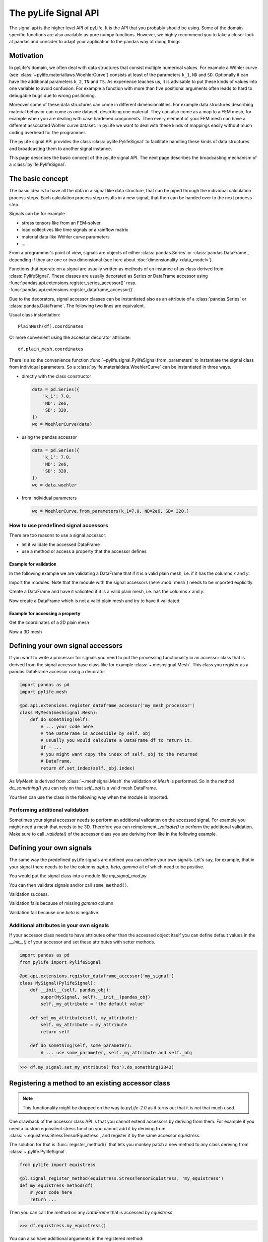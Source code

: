 The pyLife Signal API
=====================

The signal api is the higher level API of pyLife. It is the API that you
probably should be using. Some of the domain specific functions are also
available as pure numpy functions.  However, we highly recommend you to take a
closer look at pandas and consider to adapt your application to the pandas way
of doing things.


Motivation
----------

In pyLife's domain, we often deal with data structures that consist multiple
numerical values.  For example a Wöhler curve (see
:class:`~pylife.materiallaws.WoehlerCurve`) consists at least of the parameters
``k_1``, ``ND`` and ``SD``.  Optionally it can have the additional parameters
``k_2``, ``TN`` and ``TS``.  As experience teaches us, it is advisable to put
these kinds of values into one variable to avoid confusion.  For example a
function with more than five positional arguments often leads to hard to
debugable bugs due to wrong positioning.

Moreover some of these data structures can come in different dimensionalities.
For example data structures describing material behavior can come as one
dataset, describing one material.  They can also come as a map to a FEM mesh,
for example when you are dealing with case hardened components.  Then every
element of your FEM mesh can have a different associated Wöhler curve
dataset.  In pyLife we want to deal with these kinds of mappings easily without
much coding overhead for the programmer.

The pyLife signal API provides the class :class:`pylife.PylifeSignal` to
facilitate handling these kinds of data structures and broadcasting them to
another signal instance.

This page describes the basic concept of the pyLife signal API.  The next page
describes the broadcasting mechanism of a :class:`pylife.PylifeSignal`.


The basic concept
-----------------

The basic idea is to have all the data in a signal like data structure, that
can be piped through the individual calculation process steps. Each calculation
process step results in a new signal, that then can be handed over to the next
process step.

Signals can be for example

* stress tensors like from an FEM-solver

* load collectives like time signals or a rainflow matrix

* material data like Wöhler curve parameters

* ...


From a programmer's point of view, signals are objects of either
:class:`pandas.Series` or :class:`pandas.DataFrame`, depending if they are one
or two dimensional (see here about :doc:`dimensionality <data_model>`).

Functions that operate on a signal are usually written as methods of an
instance of as class derived from :class:`PylifeSignal`.  These classes are
usually decorated as Series or DataFrame accessor using
:func:`pandas.api.extensions.register_series_accessor()` resp.
:func:`pandas.api.extensions.register_dataframe_accessor()`.

Due to the decorators, signal accessor classes can be instantiated also as an
attribute of a :class:`pandas.Series` or :class:`pandas.DataFrame`. The
following two lines are equivalent.

Usual class instantiation:

::

   PlainMesh(df).coordinates

Or more convenient using the accessor decorator attribute:

::

   df.plain_mesh.coordinates


There is also the convenience function
:func:`~pylife.signal.PylifeSignal.from_parameters` to instantiate the signal
class from individual parameters.  So a
:class:`pylife.materialdata.WoehlerCurve` can be instantiated in three ways.

* directly with the class constructor

  .. code-block:: python

      data = pd.Series({
          'k_1': 7.0,
          'ND': 2e6,
          'SD': 320.
      })
      wc = WoehlerCurve(data)

* using the pandas accessor

  .. code-block:: python

      data = pd.Series({
          'k_1': 7.0,
          'ND': 2e6,
          'SD': 320.
      })
      wc = data.woehler

* from individual parameters

  .. code-block:: python

      wc = WoehlerCurve.from_parameters(k_1=7.0, ND=2e6, SD= 320.)



How to use predefined signal accessors
``````````````````````````````````````

There are too reasons to use a signal accessor:

* let it validate the accessed DataFrame
* use a method or access a property that the accessor defines

Example for validation
^^^^^^^^^^^^^^^^^^^^^^

In the following example we are validating a DataFrame that if it is a valid
plain mesh, i.e. if it has the columns `x` and `y`.

Import the modules. Note that the module with the signal accessors (here
:mod:`mesh`) needs to be imported explicitly.

.. jupyter-execute::

   import pandas as pd
   import pylife.mesh

Create a DataFrame and have it validated if it is a valid plain mesh, i.e. has
the columns `x` and `y`.

.. jupyter-execute::

   df = pd.DataFrame({'x': [1.0], 'y': [1.0]})
   df.plain_mesh


Now create a DataFrame which is not a valid plain mesh and try to have it
validated:

.. jupyter-execute::
   :raises:

   df = pd.DataFrame({'x': [1.0], 'a': [1.0]})
   df.plain_mesh


Example for accessing a property
^^^^^^^^^^^^^^^^^^^^^^^^^^^^^^^^

Get the coordinates of a 2D plain mesh

.. jupyter-execute::

   df = pd.DataFrame({'x': [1.0, 2.0, 3.0], 'y': [1.0, 2.0, 3.0]})
   df.plain_mesh.coordinates

Now a 3D mesh

.. jupyter-execute::

   df = pd.DataFrame({'x': [1.0], 'y': [1.0], 'z': [1.0], 'foo': [42.0], 'bar': [23.0]})
   df.plain_mesh.coordinates



Defining your own signal accessors
----------------------------------

If you want to write a processor for signals you need to put the processing
functionality in an accessor class that is derived from the signal accessor
base class like for example :class:`~.meshsignal.Mesh`. This class you
register as a pandas DataFrame accessor using a decorator

.. code-block:: python

    import pandas as pd
    import pylife.mesh

    @pd.api.extensions.register_dataframe_accessor('my_mesh_processor')
    class MyMesh(meshsignal.Mesh):
        def do_something(self):
	    # ... your code here
	    # the DataFrame is accessible by self._obj
	    # usually you would calculate a DataFrame df to return it.
	    df = ...
	    # you might want copy the index of self._obj to the returned
	    # DataFrame.
	    return df.set_index(self._obj.index)

As `MyMesh` is derived from :class:`~.meshsignal.Mesh` the
validation of `Mesh` is performed. So in the method `do_something()`
you can rely on that `self._obj` is a valid mesh DataFrame.

You then can use the class in the following way when the module is imported.


Performing additional validation
````````````````````````````````

Sometimes your signal accessor needs to perform an additional validation on the
accessed signal. For example you might need a mesh that needs to be
3D. Therefore you can reimplement `_validate()` to perform the additional
validation. Make sure to call `_validate()` of the accessor class you are
deriving from like in the following example.

.. jupyter-execute::
   :raises: AttributeError

   import pandas as pd
   import pylife.mesh

   @pd.api.extensions.register_dataframe_accessor('my_only_for_3D_mesh_processor')
   class MyOnlyFor3DMesh(pylife.mesh.PlainMesh):
       def _validate(self):
           super()._validate() # call PlainMesh._validate()
           self.fail_if_key_missing(['z'])

   df = pd.DataFrame({'x': [1.0], 'y': [1.0]})
   df.my_only_for_3D_mesh_processor


Defining your own signals
-------------------------

The same way the predefined pyLife signals are defined you can define your own
signals. Let's say, for example, that in your signal there needs to be the
columns `alpha`, `beta`, `gamma` all of which need to be positive.

You would put the signal class into a module file `my_signal_mod.py`

.. jupyter-execute::

    import pandas as pd
    from pylife import PylifeSignal

    @pd.api.extensions.register_dataframe_accessor('my_signal')
    class MySignal(PylifeSignal):
        def _validate(self):
            self.fail_if_key_missing(['alpha', 'beta', 'gamma'])
            for k in ['alpha', 'beta', 'gamma']:
                if (self._obj[k] < 0).any():
                    raise ValueError("All values of %s need to be positive. "
                                     "At least one is less than 0" % k)

	def some_method(self):
	    return self._obj[['alpha', 'beta', 'gamma']] * -3.0

You can then validate signals and/or call ``some_method()``.

Validation success.

.. jupyter-execute::

    df = pd.DataFrame({'alpha': [1.0, 2.0], 'beta': [1.0, 0.0], 'gamma': [1.0, 2.0]})
    df.my_signal.some_method()


Validation fails because of missing `gamma` column.

.. jupyter-execute::
   :raises: AttributeError

    df = pd.DataFrame({'alpha': [1.0, 2.0], 'beta': [1.0, -1.0]})
    df.my_signal.some_method()


Validation fail because one `beta` is negative.

.. jupyter-execute::
   :raises: ValueError

    df = pd.DataFrame({'alpha': [1.0, 2.0], 'beta': [1.0, -1.0], 'gamma': [1.0, 2.0]})
    df.my_signal.some_method()


Additional attributes in your own signals
`````````````````````````````````````````

If your accessor class needs to have attributes other than the accessed object
itself you can define default values in the `__init__()` of your accessor and
set these attributes with setter methods.

.. code-block:: python

    import pandas as pd
    from pylife import PylifeSignal

    @pd.api.extensions.register_dataframe_accessor('my_signal')
    class MySignal(PylifeSignal):
	def __init__(self, pandas_obj):
	    super(MySignal, self).__init__(pandas_obj)
	    self._my_attribute = 'the default value'

        def set_my_attribute(self, my_attribute):
	    self._my_attribute = my_attribute
	    return self

	def do_something(self, some_parameter):
	    # ... use some_parameter, self._my_attribute and self._obj


>>> df.my_signal.set_my_attribute('foo').do_something(2342)



Registering a method to an existing accessor class
--------------------------------------------------

.. note::
   This functionality might be dropped on the way to `pyLife-2.0` as it turns
   out that it is not that much used.

One drawback of the accessor class API is that you cannot extend accessors by
deriving from them. For example if you need a custom equivalent stress function
you cannot add it by deriving from :class:`~.equistress.StressTensorEquistress`,
and register it by the same accessor `equistress`.

The solution for that is :func:`register_method()` that lets you monkey patch a
new method to any class deriving from :class:`~.pylife.PylifeSignal`.

.. code-block:: python

    from pylife import equistress

    @pl.signal_register_method(equistress.StressTensorEquistress, 'my_equistress')
    def my_equistress_method(df)
	# your code here
	return ...

Then you can call the method on any `DataFrame` that is accessed by
`equistress`:

>>> df.equistress.my_equistress()


You can also have additional arguments in the registered method:

.. code-block:: python

    from pylife import equistress

    @pl.signal_register_method(equistress.StressTensorEquistress, 'my_equistress_with_arg')
    def my_equistress_method_with_arg(df, additional_arg)
	# your code here
	return ...


>>> df.equistress.my_equistress_with_arg(my_additional_arg)
